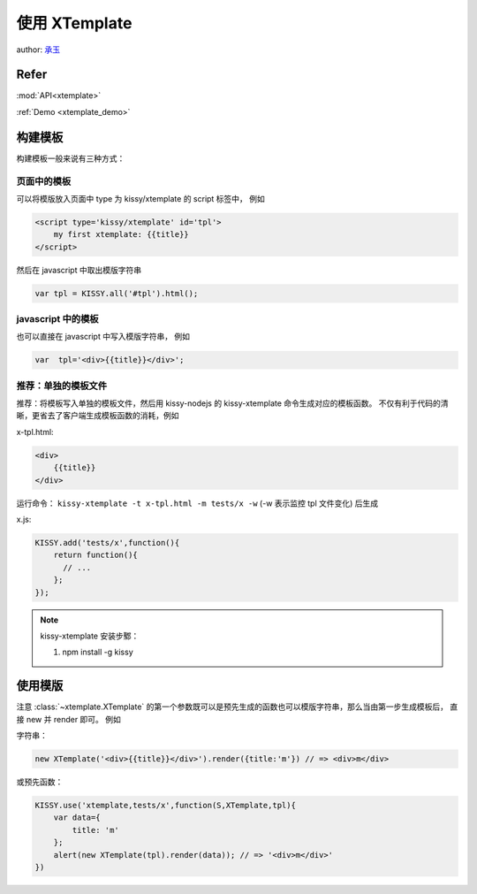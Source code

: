 .. _xtemplate_tutorial:

使用 XTemplate
-------------------------------------

author: `承玉 <yiminghe@gmail.com>`_

Refer
```````````````````````````````````````````````````

:mod:`API<xtemplate>`

:ref:`Demo <xtemplate_demo>`


构建模板
```````````````````````````````````````````````

构建模板一般来说有三种方式：


页面中的模板
!!!!!!!!!!!!!!!!!!!!!!!!!!!!!!!!!!!!!!!!!!!!!!!!!!

可以将模版放入页面中 type 为 kissy/xtemplate 的 script 标签中， 例如

.. code-block:: html

    <script type='kissy/xtemplate' id='tpl'>
        my first xtemplate: {{title}}
    </script>

然后在 javascript 中取出模版字符串

.. code-block:: javascript

    var tpl = KISSY.all('#tpl').html();

javascript 中的模板
!!!!!!!!!!!!!!!!!!!!!!!!!!!!!!!!!!!!!!!!!!!!!!!!

也可以直接在 javascript 中写入模版字符串， 例如

.. code-block:: javascript

    var  tpl='<div>{{title}}</div>';



推荐：单独的模板文件
!!!!!!!!!!!!!!!!!!!!!!!!!!!!!!!!!!!!!!!

推荐：将模板写入单独的模板文件，然后用 kissy-nodejs 的 kissy-xtemplate 命令生成对应的模板函数。
不仅有利于代码的清晰，更省去了客户端生成模板函数的消耗，例如


x-tpl.html:

.. code-block:: html

    <div>
        {{title}}
    </div>

运行命令： ``kissy-xtemplate -t x-tpl.html -m tests/x -w`` (-w 表示监控 tpl 文件变化) 后生成


x.js:

.. code-block:: javascript

    KISSY.add('tests/x',function(){
        return function(){
          // ...
        };
    });

.. note::

    kissy-xtemplate 安装步鄹：

    #. npm install -g kissy

使用模版
``````````````````````````````


注意 :class:`~xtemplate.XTemplate` 的第一个参数既可以是预先生成的函数也可以模版字符串，那么当由第一步生成模板后，
直接 new 并 render 即可。 例如


字符串：

.. code-block:: javascript

    new XTemplate('<div>{{title}}</div>').render({title:'m'}) // => <div>m</div>


或预先函数：

.. code-block:: javascript

    KISSY.use('xtemplate,tests/x',function(S,XTemplate,tpl){
        var data={
            title: 'm'
        };
        alert(new XTemplate(tpl).render(data)); // => '<div>m</div>'
    })








